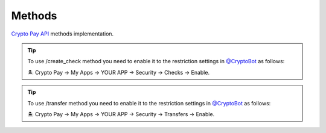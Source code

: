 =======
Methods
=======

`Crypto Pay API <https://help.crypt.bot/crypto-pay-api>`_ methods implementation.

.. automethod:: cryptopay.CryptoPay.get_me
.. automethod:: cryptopay.CryptoPay.create_invoice
.. automethod:: cryptopay.CryptoPay.delete_invoice
.. tip::
    To use /create_check method you need to enable it to the restriction settings in `@CryptoBot <https://send.t.me>`_ as follows:

    🏝 Crypto Pay -> My Apps -> YOUR APP -> Security -> Checks -> Enable.
.. automethod:: cryptopay.CryptoPay.create_check
.. automethod:: cryptopay.CryptoPay.delete_check
.. tip::
    To use /transfer method you need to enable it to the restriction settings in `@CryptoBot <https://send.t.me>`_ as follows:

    🏝 Crypto Pay -> My Apps -> YOUR APP -> Security -> Transfers -> Enable.
.. automethod:: cryptopay.CryptoPay.transfer
.. automethod:: cryptopay.CryptoPay.get_invoices
.. automethod:: cryptopay.CryptoPay.get_checks
.. automethod:: cryptopay.CryptoPay.get_transfers
.. automethod:: cryptopay.CryptoPay.get_balance
.. automethod:: cryptopay.CryptoPay.get_exchange_rates
.. automethod:: cryptopay.CryptoPay.get_currencies
.. automethod:: cryptopay.CryptoPay.get_stats